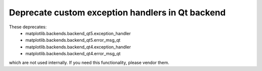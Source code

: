 Deprecate custom exception handlers in Qt backend
-------------------------------------------------


These deprecates:
 - matplotlib.backends.backend_qt5.exception_handler
 - matplotlib.backends.backend_qt5.error_msg_qt
 - matplotlib.backends.backend_qt4.exception_handler
 - matplotlib.backends.backend_qt4.error_msg_qt

which are not used internally.  If you need this functionality, please
vendor them.
